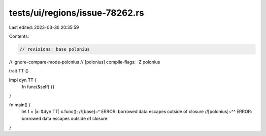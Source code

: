 tests/ui/regions/issue-78262.rs
===============================

Last edited: 2023-03-30 20:35:59

Contents:

.. code-block:: rs

    // revisions: base polonius
// ignore-compare-mode-polonius
// [polonius] compile-flags: -Z polonius

trait TT {}

impl dyn TT {
    fn func(&self) {}
}

fn main() {
    let f = |x: &dyn TT| x.func();
    //[base]~^ ERROR: borrowed data escapes outside of closure
    //[polonius]~^^ ERROR: borrowed data escapes outside of closure
}


